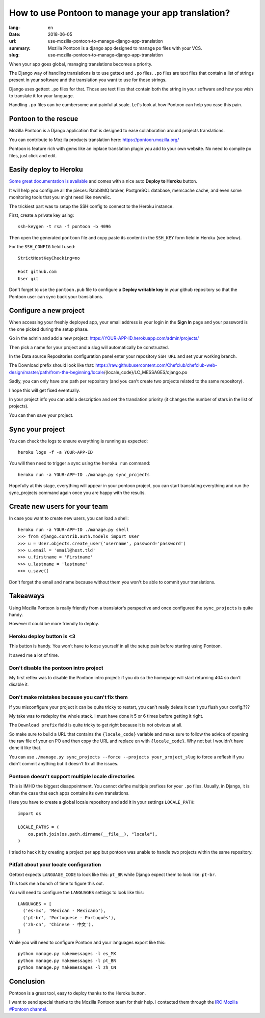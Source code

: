How to use Pontoon to manage your app translation?
##################################################

:lang: en
:date: 2018-06-05
:url: use-mozilla-pontoon-to-manage-django-app-translation
:summary: Mozilla Pontoon is a django app designed to manage po files with your VCS.
:slug: use-mozilla-pontoon-to-manage-django-app-translation

When your app goes global, managing translations becomes a priority.

The Django way of handling translations is to use gettext and ``.po``
files. ``.po`` files are text files that contain a list of strings
present in your software and the translation you want to use for those
strings.

Django uses gettext ``.po`` files for that. Those are text files that
contain both the string in your software and how you wish to
translate it for your language.

Handling ``.po`` files can be cumbersome and painful at scale. 
Let's look at how Pontoon can help you ease this pain.


Pontoon to the rescue
=====================

Mozilla Pontoon is a Django application that is designed to ease
collaboration around projects translations.

You can contribute to Mozilla products translation here: https://pontoon.mozilla.org/

Pontoon is feature rich with gems like an inplace translation plugin
you add to your own website. No need to compile po files, just click
and edit.


Easily deploy to Heroku
=======================

`Some great documentation is available <https://mozilla-pontoon.readthedocs.io/en/latest/admin/deployment.html>`_ and comes with a nice auto **Deploy to Heroku** button.

It will help you configure all the pieces: RabbitMQ broker, PostgreSQL
database, memcache cache, and even some monitoring tools that you
might need like newrelic.

The trickiest part was to setup the SSH config to connect to the
Heroku instance.

First, create a private key using::

  ssh-keygen -t rsa -f pontoon -b 4096

Then open the generated ``pontoon`` file and copy paste its content in the ``SSH_KEY`` form field in Heroku (see below).

For the ``SSH_CONFIG`` field I used::

  StrictHostKeyChecking=no

  Host github.com
  User git

.. image:: {filename}/images/pontoon/ssh-config.png
    :alt: Configure the SSH credentials and config

Don't forget to use the ``pontoon.pub`` file to configure a **Deploy
writable key** in your github repository so that the Pontoon user can
sync back your translations.

.. image:: {filename}/images/pontoon/git-ssh-config.png
    :alt: Configure the SSH public key in your Github config


  
Configure a new project
=======================

When accessing your freshly deployed app, your email address is your login in
the **Sign In** page and your password is the one picked during the setup phase.

Go in the admin and add a new project: https://YOUR-APP-ID.herokuapp.com/admin/projects/

Then pick a name for your project and a slug will automatically be constructed.

.. image:: {filename}/images/pontoon/languages.png
    :alt: Pick a name an select the languages

In the Data source Repositories configuration panel enter your
repository ``SSH URL`` and set your working branch.

.. image:: {filename}/images/pontoon/repository.png
    :alt: Configure the git repository

The Download prefix should look like that: https://raw.githubusercontent.com/Chefclub/chefclub-web-design/master/path/from-the-beginning/locale/{locale_code}/LC_MESSAGES/django.po

Sadly, you can only have one path per repository (and you can't
create two projects related to the same repository).

I hope this will get fixed eventually.

In your project info you can add a description and set the translation
priority (it changes the number of stars in the list of projects).

You can then save your project.

Sync your project
=================

You can check the logs to ensure everything is running as expected::

    heroku logs -f -a YOUR-APP-ID

You will then need to trigger a sync using the ``heroku run`` command::

    heroku run -a YOUR-APP-ID ./manage.py sync_projects

Hopefully at this stage, everything will appear in your pontoon
project, you can start translating everything and run the
sync_projects command again once you are happy with the results.


Create new users for your team
==============================

In case you want to create new users, you can load a shell::

    heroku run -a YOUR-APP-ID ./manage.py shell
    >>> from django.contrib.auth.models import User
    >>> u = User.objects.create_user('username', password='password')
    >>> u.email = 'email@host.tld'
    >>> u.firstname = 'Firstname'
    >>> u.lastname = 'lastname'
    >>> u.save()

Don't forget the email and name because without them you won't be able
to commit your translations.

Takeaways
=========

Using Mozilla Pontoon is really friendly from a translator's perspective
and once configured the ``sync_projects`` is quite handy.

However it could be more friendly to deploy.

Heroku deploy button is <3
--------------------------

This button is handy. You won't have to loose yourself in all the
setup pain before starting using Pontoon.

It saved me a lot of time.


Don't disable the pontoon intro project
---------------------------------------

My first reflex was to disable the Pontoon intro project: if you do so
the homepage will start returning 404 so don't disable it.


Don't make mistakes because you can't fix them
----------------------------------------------

If you misconfigure your project it can be quite tricky to restart,
you can't really delete it can't you flush your config.???

My take was to redeploy the whole stack. I must have done it 5 or 6
times before getting it right.

The ``Download prefix`` field is quite tricky to get right because it
is not obvious at all.

So make sure to build a URL that contains the ``{locale_code}``
variable and make sure to follow the advice of opening the raw file of
your ``en`` PO and then copy the URL and replace ``en`` with
``{locale_code}``. Why not but I wouldn't have done it like that.

You can use ``./manage.py sync_projects --force --projects
your_project_slug`` to force a reflesh if you didn't commit anything
but it doesn't fix all the issues.


Pontoon doesn't support multiple locale directories
---------------------------------------------------

This is IMHO the biggest disappointment. You cannot define multiple
prefixes for your ``.po`` files. Usually, in Django, it is often the
case that each apps contains its own translations.

Here you have to create a global locale repository and add it in your
settings ``LOCALE_PATH``::

    import os

    LOCALE_PATHS = (
        os.path.join(os.path.dirname(__file__), "locale"),
    )

I tried to hack it by creating a project per app but pontoon was
unable to handle two projects within the same repository.


Pitfall about your locale configuration
---------------------------------------

Gettext expects ``LANGUAGE_CODE`` to look like this: ``pt_BR`` while
Django expect them to look like: ``pt-br``.

This took me a bunch of time to figure this out.

You will need to configure the ``LANGUAGES`` settings to look like this::

    LANGUAGES = [
      ('es-mx', 'Mexican - Mexicano'),
      ('pt-br', 'Portuguese - Português'),
      ('zh-cn', 'Chinese - 中文'),
    ]

While you will need to configure Pontoon and your languages export like this::

    python manage.py makemessages -l es_MX
    python manage.py makemessages -l pt_BR
    python manage.py makemessages -l zh_CN


Conclusion
==========

Pontoon is a great tool, easy to deploy thanks to the Heroku button.

I want to send special thanks to the Mozilla Pontoon team for their help. I contacted
them through the `IRC Mozilla #Pontoon channel <http://chat.mibbit.com/?server=irc.mozilla.org&channel=%23pontoon>`_.
